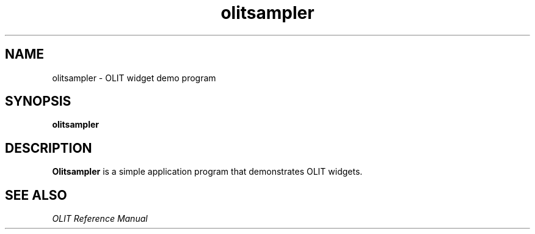 .\" Copyright (c) 1994 - Sun Microsystems, Inc.
.TH olitsampler 6 "19 July 91"
.IX "olitsampler" "" "\f3olitsampler\f1(6) \(em OLIT widget demo" ""
.IX "demo" "OLIT" "demo" "OLIT demo program \(em \f3olitsampler\f1(6)"
.SH NAME
olitsampler \- OLIT widget demo program
.SH SYNOPSIS
.B olitsampler
.SH DESCRIPTION
.B Olitsampler
is a simple application program that demonstrates
OLIT widgets.
.SH SEE ALSO
.I "OLIT Reference Manual"
